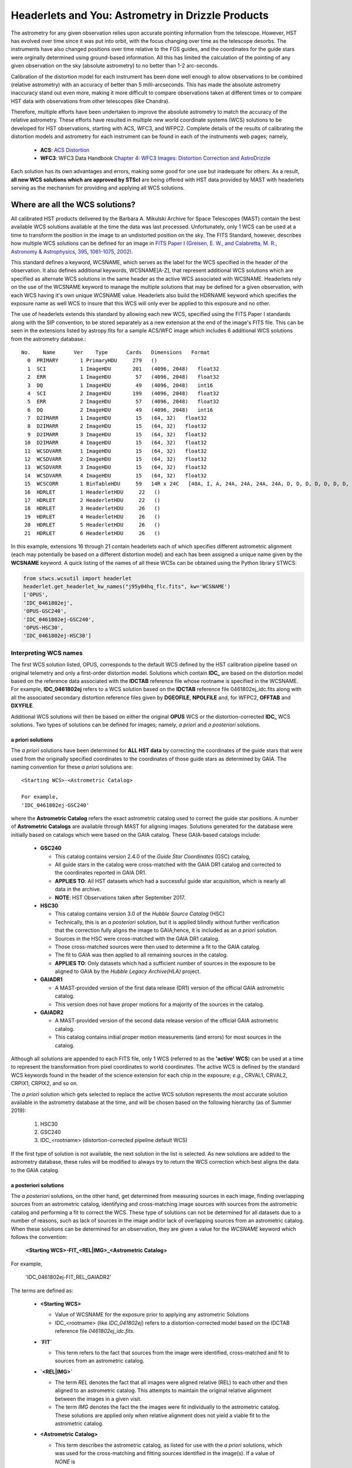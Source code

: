 .. _astrometry:

===================================================
Headerlets and You: Astrometry in Drizzle Products
===================================================

The astrometry for any given observation relies upon accurate pointing information from the telescope.   However, HST has evolved over time since it was put into orbit, with the focus changing over time as the telescope desorbs.  The instruments have also changed positions over time relative to the FGS guides, and the coordinates for the guide stars were orginally determined using ground-based information.  All this has limited the calculation of the pointing of any given observation on the sky (absolute astrometry) to no better than 1-2 arc-seconds.

Calibration of the distortion model for each instrument has been done well enough to allow observations to be combined (relative astrometry) with an accuracy of better than 5 milli-arcseconds.  This has made the absolute astrometry inaccuracy stand out even more, making it more difficult to compare observations taken at different times or to compare HST data with observations from other telescopes (like Chandra).

Therefore, multiple efforts have been undertaken to improve the absolute astrometry to match the accuracy of the relative astrometry.  These efforts have resulted in multiple new world coordinate systems (WCS) solutions to be developed for HST observations, starting with ACS, WFC3, and WFPC2.  Complete details of the results of calibrating the distortion models and astrometry for each instrument can be found in each of the instruments web pages; namely,

    * **ACS**: `ACS Distortion <http://www.stsci.edu/hst/acs/analysis/distortion/>`_
    * **WFC3**: WFC3 Data Handbook `Chapter 4: WFC3 Images: Distortion Correction and AstroDrizzle <http://www.stsci.edu/hst/wfc3/documents/handbooks/currentDHB/Chapter4_astrometry1.html#>`_

Each solution has its own advantages and errors, making some good for one use but inadequate for others.  As a result,  **all new WCS solutions which are approved by STScI** are being offered with HST data provided by MAST with headerlets serving as the mechanism for providing and applying all WCS solutions.


Where are all the WCS solutions?
================================

All calibrated HST products delivered by the Barbara A. Mikulski Archive for Space Telescopes (MAST) contain the best available WCS solutions available at the time the data was last processed.  Unfortunately, only 1 WCS can be used at a time to transform the position in the image to an undistorted position on the sky.  The FITS Standard, however, describes how multiple WCS solutions can be defined for an image in `FITS Paper I (Greisen, E. W., and Calabretta, M. R., Astronomy & Astrophysics, 395, 1061-1075, 2002) <http://adsabs.harvard.edu/cgi-bin/nph-bib_query?bibcode=2002A%26A...395.1061G&db_key=AST&high=3db47576cf06933>`_.

This standard defines a keyword, WCSNAME, which serves as the label for the WCS specified in the header of the observation.  It also defines additional keywords, WCSNAME[A-Z], that represent additional WCS solutions which are specified as alternate WCS solutions in the same header as the active WCS associated with WCSNAME.  Headerlets rely on the use of the WCSNAME keyword to manage the multiple solutions that may be defined for a given observation, with each WCS having it's own unique WCSNAME value.  Headerlets also build the HDRNAME keyword which specifies the exposure name as well WCS to insure that this WCS will only ever be applied to this exposure and no other.

The use of headerlets extends this standard by allowing each new WCS, specified using the FITS Paper I standards along with the SIP convention, to be stored separately as a new extension at the end of the image's FITS file.  This can be seen in the extensions listed by astropy.fits for a sample ACS/WFC image which includes 6 additional WCS solutions from the astrometry database.::

  No.    Name      Ver    Type      Cards   Dimensions   Format
    0  PRIMARY       1 PrimaryHDU     279   ()
    1  SCI           1 ImageHDU       201   (4096, 2048)   float32
    2  ERR           1 ImageHDU        57   (4096, 2048)   float32
    3  DQ            1 ImageHDU        49   (4096, 2048)   int16
    4  SCI           2 ImageHDU       199   (4096, 2048)   float32
    5  ERR           2 ImageHDU        57   (4096, 2048)   float32
    6  DQ            2 ImageHDU        49   (4096, 2048)   int16
    7  D2IMARR       1 ImageHDU        15   (64, 32)   float32
    8  D2IMARR       2 ImageHDU        15   (64, 32)   float32
    9  D2IMARR       3 ImageHDU        15   (64, 32)   float32
   10  D2IMARR       4 ImageHDU        15   (64, 32)   float32
   11  WCSDVARR      1 ImageHDU        15   (64, 32)   float32
   12  WCSDVARR      2 ImageHDU        15   (64, 32)   float32
   13  WCSDVARR      3 ImageHDU        15   (64, 32)   float32
   14  WCSDVARR      4 ImageHDU        15   (64, 32)   float32
   15  WCSCORR       1 BinTableHDU     59   14R x 24C   [40A, I, A, 24A, 24A, 24A, 24A, D, D, D, D, D, D, D, D, 24A, 24A, D, D, D, D, J, 40A, 128A]
   16  HDRLET        1 HeaderletHDU     22   ()
   17  HDRLET        2 HeaderletHDU     22   ()
   18  HDRLET        3 HeaderletHDU     26   ()
   19  HDRLET        4 HeaderletHDU     26   ()
   20  HDRLET        5 HeaderletHDU     26   ()
   21  HDRLET        6 HeaderletHDU     26   ()

In this example, extensions 16 through 21 contain headerlets each of which specifies different astrometric alignment (each may potentially be based on a different distortion model) and each has been assigned a unique name given by the **WCSNAME** keyword.  A quick listing of the names of all these WCSs can be obtained using the Python library STWCS:

.. code-block:: python

    from stwcs.wcsutil import headerlet
    headerlet.get_headerlet_kw_names("j95y04hq_flc.fits", kw='WCSNAME')
    ['OPUS',
    'IDC_0461802ej',
    'OPUS-GSC240',
    'IDC_0461802ej-GSC240',
    'OPUS-HSC30',
    'IDC_0461802ej-HSC30']

Interpreting WCS names
-----------------------
The first WCS solution listed, OPUS, corresponds to the default WCS defined by the HST calibration pipeline based on original telemetry and only a first-order distortion model. Solutions which contain **IDC_** are based on the distortion model based on the reference data associated with the **IDCTAB** reference file whose rootname is specified in the WCSNAME.  For example, **IDC_0461802ej** refers to a WCS solution based on the **IDCTAB** reference file 0461802ej_idc.fits along with all the associated secondary distortion reference files given by **DGEOFILE**, **NPOLFILE** and, for WFPC2, **OFFTAB** and **DXYFILE**.

Additional WCS solutions will then be based on either the original **OPUS** WCS or the distortion-corrected **IDC_** WCS solutions.  Two types of solutions can be defined for images; namely, *a priori* and *a posteriori* solutions.

a priori solutions
^^^^^^^^^^^^^^^^^^
The *a priori* solutions have been determined for **ALL HST data** by correcting the coordinates of the guide stars that were used from the originally specified coordinates to the coordinates of those guide stars as determined by GAIA.  The naming convention for these *a priori* solutions are::

  <Starting WCS>-<Astrometric Catalog>

  For example,
  'IDC_0461802ej-GSC240'

where the **Astrometric Catalog** refers the exact astrometric catalog used to correct the guide star positions.  A number of **Astrometric Catalogs** are available through MAST for aligning images.  Solutions generated for the database were initially based on catalogs which were based on the GAIA catalog.  These GAIA-based catalogs include:

  * **GSC240**

    - This catalog contains version 2.4.0 of the *Guide Star Coordinates* (GSC) catalog,
    - All guide stars in the catalog were cross-matched with the GAIA DR1 catalog and corrected to the coordinates reported in GAIA DR1.
    - **APPLIES TO**:  All HST datasets which had a successful guide star acquisition, which is nearly all data in the archive.
    - **NOTE**:  HST Observations taken after September 2017.

  * **HSC30**

    - This catalog contains version 3.0 of the *Hubble Source Catalog* (HSC)
    - Technically, this is an *a posteriori* solution, but it is applied blindly without further verification that the correction fully aligns the image to GAIA;hence, it is included as an *a priori* solution.
    - Sources in the HSC were cross-matched with the GAIA DR1 catalog.
    - Those cross-matched sources were then used to determine a fit to the GAIA catalog.
    - The fit to GAIA was then applied to all remaining sources in the catalog.
    - **APPLIES TO**:  Only datasets which had a sufficient number of sources in the exposure to be aligned to GAIA by the *Hubble Legacy Archive(HLA)* project.

  * **GAIADR1**

    - A MAST-provided version of the first data release (DR1) version of the official GAIA astrometric catalog.
    - This version does not have proper motions for a majority of the sources in the catalog.

  * **GAIADR2**

    - A MAST-provided version of the second data release version of the official GAIA astrometric catalog.
    - This catalog contains initial proper motion measurements (and errors) for most sources in the catalog.

Although all solutions are appended to each FITS file, only 1 WCS (referred to as the **'active' WCS**) can be used at a time to represent the transformation from pixel coordinates to world coordinates. The active WCS is defined by the standard WCS keywords found in the header of the science extension for each chip in the exposure; *e.g.*, CRVAL1, CRVAL2, CRPIX1, CRPIX2, and so on.

The *a priori* solution which gets selected to replace the active WCS solution represents the most accurate solution available in the astrometry database at the time, and will be chosen based on the following hierarchy (as of Summer 2019):

  #. HSC30
  #. GSC240
  #. IDC_<rootname> (distortion-corrected pipeline default WCS)

If the first type of solution is not available, the next solution in the list is selected. As new solutions are added to the astrometry database, these rules will be modified to always try to return the WCS correction which best aligns the data to the GAIA catalog.

a posteriori solutions
^^^^^^^^^^^^^^^^^^^^^^^
The *a posteriori* solutions, on the other hand, get determined from measuring sources in each image, finding overlapping sources from an astrometric catalog, identifying and cross-matching image sources with sources from the astrometric catalog and performing a fit to correct the WCS.  These type of solutions can not be determined for all datasets due to a number of reasons, such as lack of sources in the image and/or lack of overlapping sources from an astrometric catalog.  When these solutions can be determined for an observation, they are given a value for the `WCSNAME` keyword which follows the convention:

  **<Starting WCS>-FIT_<REL|IMG>_<Astrometric Catalog>**

For example,

  'IDC_0461802ej-FIT_REL_GAIADR2'

The terms are defined as:

  * **<Starting WCS>**

    - Value of WCSNAME for the exposure prior to applying any astrometric Solutions
    - IDC_<rootname> (like `IDC_041802ej`) refers to a distortion-corrected model based on the IDCTAB reference file `0461802ej_idc.fits`.

  * **`FIT`**

    - This term refers to the fact that sources from the image were identified, cross-matched and fit to sources from an astrometric catalog.

  * **`<REL|IMG>`**

    - The term `REL` denotes the fact that all images were aligned relative (REL) to each other and then aligned to an astrometric catalog.  This attempts to maintain the original relative alignment between the images in a given visit.
    - The term `IMG` denotes the fact the the images were fit individually to the astrometric catalog.  These solutions are applied only when relative alignment does not yield a viable fit to the astrometric catalog.

  * **<Astrometric Catalog>**

    - This term describes the astrometric catalog, as listed for use with the *a priori* solutions, which was used for the cross-matching and fitting sources identified in the image(s).  If a value of `NONE` is
    specified here, it indicates that although the image appears (according to the code) to have been
    successfully relatively aligned one exposure to another, there were indications that the alignment to an
    astrometric catalog like `GAIADR2` failed.  The user will need to carefully review the state of alignment
    of this data when `NONE` is listed in the output WCS.


These separate terms provide as succinct a description of the solution determined for and applied to the exposure as possible. Additional keywords have been written out to the headerlet extension for the *a posteriori* fit which further describe the solution, including:

  * number of sources used in the fit
  * RMS in RA and Dec of the fit
  * parameters determined for the fit
  * and more...

.. note::

    A successfully determined *a posteriori* solution will **always** be used to replace the active WCS (after insuring the previous WCS has been saved as a headerlet extension already) regardless of the original solution.

Pipeline Processing
-------------------
All HST observations get processed in an automated environment using standard
parameters for the calibration code, including the alignment and combination of 
individual exposures into undistorted products.  The standard pipeline processing
to create the undistorted drizzled images (drc.fits or drz.fits) gets performed 
using the 'runastrodriz' task in this package.  This same processing can be 
run at any time using:

.. code-block:: bash

    runastrodriz j8cw03010_asn.fits
    
    runastrodriz j8cw03f6q_raw.fits
    
The files which need to be present are:

    * RAW files (*raw.fits)
    * FLT files (*flt.fits)
    * FLC files (*flc.fits, if any were created by the pipeline)
    * ASN file  (*asn.fits, if applicable)
    
This processing includes a lot of logic intended to not only apply pre-defined (apriori) 
WCS solutions, but also to try and determine a new aposteriori solution then 
verify which solution (default pipeline, apriori or aposteriori) actually provides
the WCS which comes closest to the GAIA astrometric frame.  
The :ref:`runastrodriz-description` of the runastrodriz task provides 
the full discussion of the logic used to define the
defined 'active' WCS that gets used to create the products which get archived.
 

Choosing a WCS
---------------
The **only** WCS solution that gets used to perform coordinate transformations on the pixel values will be the 'active' or 'primary' WCS associated with the WCSNAME keyword.  The pipeline generated products will include an active WCS which the pipeline specifies as the *best* available WCS given the information used at the time of processing.  However, this default 'active' WCS may not be appropriate for all science, so this WCS may need to be replaced by one of the other WCSs instead to best support the analysis necessary for the research.

Dependent Packages
^^^^^^^^^^^^^^^^^^^^
Working with the WCS solutions and headerlets gets performed using `STWCS package <https://stwcs.readthedocs.io/en/latest/>`_.  Examples of how to work with this package will assume that the user has already installed this package into their working Python environment and has started a python shell.  In addition, the following example relies on the Astropy IO package to work with the FITS headers and extensions.

Finally, the example described here will rely on additional functionality included in the V3.2.0 or later of the Drizzlepac package.  These new functions support the generation of drizzle combined products which have been aligned to an astrometric standard catalog such as GAIA DR2.

Sample Session
^^^^^^^^^^^^^^^
This example will work with 4 exposures taken using ACS/WFC as the association *j95y04010*, with most of the example being performed on the single exposure *j95y04hpq_flc.fits*.

All the necessary libraries for working on this example can be imported using:

.. code-block:: python

    from drizzlepac.haputils import astroquery_utils as aqutils
    from drizzlepac.haputils import astrometric_utils as amutils
    from astropy.io import fits
    from stwcs.wcsutil import headerlet

The data can be obtained from MAST with `astroquery <https://astroquery.readthedocs.io/en/latest/>`_ using a simplified interface developed in **drizzlepac** using the commands:

.. code-block:: python

    filenames = aqutils.retrieve_observation('j95y04010')
    # filenames = ['j95y04hpq_flc.fits', 'j95y04hqq_flc.fits',
    #              'j95y04hsq_flc.fits', 'j95y04huq_flc.fits']

The default 'active' WCS can be determined using:

.. code-block:: python

    default_wcsname = fits.getval(filenames[0], 'wcsname', ext=1)

For this example, we find that **default_wcsname='IDC_0461802ej'**, or as noted earlier, the default distortion correction based WCS provided by the pipeline with no correction for any astrometric catalogs, has been designated by the pipeline as the 'active' WCS.

All available WCSs provided by the astrometry database and attached as headerlet extensions can be queried to find the WCSNAMEs for all the new WCSs using:

.. code-block:: python

    new_wcsnames = headerlet.get_headerlet_kw_names(filenames[0], kw='WCSNAME')

These will be the same ones listed earlier.  For this example, we decide we would like to have this observation aligned using the guide stars corrected to GAIA DR1 through the use of the GSC240-based WCS; specifically, **IDC_0461802ej-GSC240**.  We can replace the 'active' WCS with this new one using:

.. code-block:: python

    new_hdrnames = headerlet.get_headerlet_kw_names(filenames[0])
    # identify hdrname that corresponds with desired WCS with name of IDC_041802ej-GSC240
    new_wcs = new_hdrnames[new_wcsnames.index('IDC_0416802ej-GSC240')]
    headerlet.restore_from_headerlet(filenames[0], hdrname=new_wcs, force=True)
    # confirm new WCS is now 'active'
    fits.getval(filenames[0], 'wcsname', ext=1)

At this point, the exposure has been updated to perform all coordinate transformations with the new GAIA DR1-based WCS as if the guide stars used for taking the observation has GAIA DR1 coordinates in the first place.  This will not mean it will align perfectly with GAIA, but should be within 0.5 arcseconds due to drift in the telescope field-of-view for each of the instruments relative to the FGSs.


Headerlet Primer
=================

The headerlet file itself conforms to FITS standards with the PRIMARY header containing global information about the WCS solution and how it was determined.  Separate extensions in the headerlet then contain the header keywords for specifying the WCS for each chip in the exposure or for the distortion information necessary to correct the pixel positions from the image to the un-distorted position on the sky.  These solutions rely on calibration reference data that describe the distortion observed in each instrument to better than 0.1 pixels in each detector.  Instead of having to retrieve separate files with this distortion information, that distortion information has been folded into the header of each WFC3, ACS and WFPC2 dataset.

Headerlet File Structure
-------------------------
This new object complete with the NPOLFILE and the D2IMFILE extensions
derived from the full FITS file fully describes the WCS of each chip
and serves without further modification as the definition of the
`headerlet`. The listing of the FITS extensions for a `headerlet` for
the sample ACS/WFC exposure after writing it out to a file would then be::

    EXT#  FITSNAME      FILENAME              EXTVE DIMENS       BITPI OBJECT

    0     j8hw27c4q     j8hw27c4q_hdr.fits                       16
    1       IMAGE       D2IMARR               1     4096         -32
    2       IMAGE       WCSDVARR              1     64x32        -32
    3       IMAGE       WCSDVARR              2     64x32        -32
    4       IMAGE       WCSDVARR              3     64x32        -32
    5       IMAGE       WCSDVARR              4     64x32        -32
    6       IMAGE       SIPWCS                1                  8
    7       IMAGE       SIPWCS                2                  8

Detailed Description of headerlet
----------------------------------
The full details on the headerlet, it's required set of keywords, and how the distortion models get described in the headerlet can be found in the `Technical Report on headerlets <https://stwcs.readthedocs.io/en/latest/headerlet_tsr/source/index.html>`_.

Code Interface to headerlets
-----------------------------
The `STWCS package <https://stwcs.readthedocs.io/en/latest/>`_ provides the code used to work with headerlets and WCS solutions.
